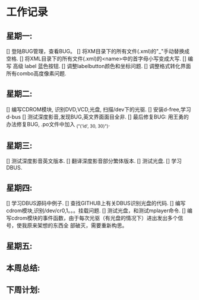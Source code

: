 * 工作记录
** 星期一:
   [] 登陆BUG管理，查看BUG。
   [] 将XM目录下的所有文件(.xml)的"_"手动替换成空格.
   [] 将XML目录下的所有文件(.xml)的<name>中的首字母小写变成大写.
   [] 编写 高级 label 蓝色按钮.
   [] 调整labelbutton颜色和坐标问题.
   [] 调整格式转化界面所有combo高度像素问题.
** 星期二:   
   [] 编写CDROM模块, 识别DVD,VCD,光盘, 扫描/dev下的光驱.
   [] 安装d-free,学习d-bus
   [] 测试深度影音,发现BUG,英文界面面目全非.
   [] 最后修复BUG: 用王勇的办法修复BUG, .po文件中加入 _("('id', 30, 30)").
** 星期三:
   [] 测试深度影音英文版本.
   [] 翻译深度影音部分繁体版本.
   [] 测试光盘.
   [] 学习DBUS.
** 星期四:   
   [] 学习DBUS源码中例子.
   [] 查找GITHUB上有关DBUS识别光盘的代码.
   [] 编写cdrom模块,识别/dev/cr0,1。。。挂载问题.
   [] 测试光盘，和测试mplayer命令.
   [] 编写cdrom模块的事件函数，由于每次光驱（有光盘的情况下）进出发出多个信号，使我原来架想的东西全
      部破灭，需要重新构思。
** 星期五:
** 本周总结:
** 下周计划:
